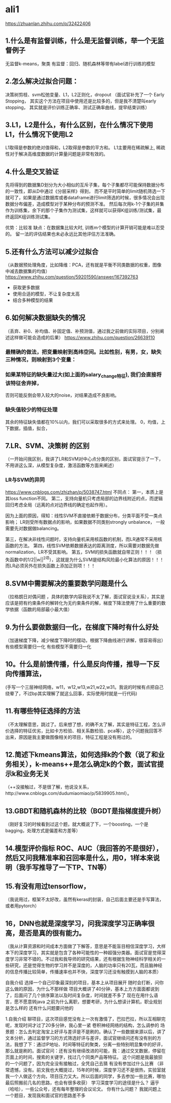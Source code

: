 * ali1
https://zhuanlan.zhihu.com/p/32422406

** 1.什么是有监督训练，什么是无监督训练，举一个无监督例子 
无监督k-means，聚类
有监督：回归、随机森林等带有label进行训练的模型

** 2.怎么解决过拟合问题：
决策树剪枝、svm松弛变量、L1，L2正则化，dropout （面试官补充了一个 Early Stopping，
其实这个方法在项目中使用还是比较多的，但是我不清楚叫early stopping，
其实就是评价训练正确率、测试正确率曲线，提早结束训练）

** 3.L1，L2是什么，有什么区别，在什么情况下使用L1，什么情况下使用L2 
L1取得是参数的绝对值得和，L2取得是参数的平方和。
L1主要用在稀疏解上, 稀疏性对于解决高维度数据的计算量问题是非常有效的。

** 4.什么是交叉验证 
先将得到的数据集D划分为大小相似的互斥子集，每个子集都尽可能保持数据分布的一致性，即从D中通过《分层采样》得到，
而不是平时简单的limit随机筛选一下就可了，如果是通过数据库或者dataframe进行limit筛选的时候，很多情况会出现
数据分布偏差，造成模型对于某种分布的预测不准。
然后每次用k-1个子集的并集作为训练集，余下的那个子集作为测试集，这样就可以获得K组训练/测试集，最终返回K组训练测试集。

优势：比较准
缺点：在数据集比较大时, 训练m个模型的计算开销可能是难以忍受的。
留一法的评估结果也未必永远比其他评估方法准确。

** 5.还有什么方法可以减少过拟合 
（从数据预处理角度，比如降维：PCA，还有就是平衡不同类数据的权重，图像中减去数据集的均值）
https://www.zhihu.com/question/59201590/answer/167392763

- 获取更多数据
- 使用合适的模型，不让复杂度太高
- 结合多种模型的结果
[[./pics/减少过拟合的方法.jpg]]

** 6.如何解决数据缺失的情况 
（丢弃、补0、补均值、补固定值、补预测值，通过我之前做的实际项目，分别阐述这样做可能会造成的后果）
https://www.zhihu.com/question/26639110

*** 最精确的做法，把变量映射到高纬空间。比如性别，有男，女，缺失三种情况，则映射到3个变量：
*** 如果某特征的缺失量过大(如上面的salary_change特征), 我们会直接将该特征舍弃掉，
否则可能反倒会带入较大的noise，对结果造成不良影响。
*** 缺失值较少的特征处理
其余的特征缺失值都在10%以内，我们可以采取很多的方式来处理。
0，均值，上下数据，插值，拟合，

** 7.LR、SVM、决策树 的区别 
（一开始问我区别，我讲了LR和SVM对中心点分类的区别，面试官提示了一下，不用讲这么深，从模型复杂度，激活函数等方面来阐述）
*** LR与SVM的异同
https://www.cnblogs.com/zhizhan/p/5038747.html
不同点：
第一，本质上是其loss function不同。
第二，支持向量机只考虑局部的边界线附近的点，而逻辑回归考虑全局（远离的点对边界线的确定也起作用）。

因为上面的原因，得知：线性SVM不直接依赖于数据分布，分类平面不受一类点影响；
LR则受所有数据点的影响，如果数据不同类别strongly unbalance，
一般需要先对数据做balancing。​

第三，在解决非线性问题时，支持向量机采用核函数的机制，而LR通常不采用核函数的方法。
第四，​线性SVM依赖数据表达的距离测度，所以需要对数据先做normalization，LR不受其影响。
第五，SVM的损失函数就自带正则！！！（损失函数中的1/2||w||^2项），这就是为什么SVM是结构风险最小化算法的原因！！！而LR必须另外在损失函数上添加正则项！！！


** 8.SVM中需要解决的重要数学问题是什么 
（拉格朗日对偶问题 ，具体的数学内容我说不太了解，面试官说没关系），其实是应该是把有约束条件的解转化为无约束条件的解，梯度下降法使用了什么重要的数学依据（函数的局部最小最大值）
** 9.为什么要做数据归一化，在梯度下降时有什么好处 
（加速梯度下降，减少梯度下降时的摆动，根据下降曲线进行讲解，很容易得出）
有些模型需要归一化
有些模型不需要归一化


** 10。什么是前馈传播，什么是反向传播，推导一下反向传播算法，
(手写一个三层神经网络，w11，w12,w13,w21,w22,w31。我说的时候有点把自己绕晕了，不过bp其实理解了就这么回事，实际使用时就是一行代码)
** 11.有哪些特征选择的方法 
（不太理解意思，跳过了。后来想了想，的确不太了解，其实是特征工程，怎么评价选择的特征优劣，比如卡方检验、相关系数检验、pca等），这个问题我回答不出来，原因是我主要做图像相关的项目，特征工程是没有用过的。
** 12.简述下kmeans算法，如何选择k的个数（说了和业务相关），k-means++是怎么确定k的个数，面试官提示k和业务无关 
（++没接触过，不是很了解，他说没关系，http://www.cnblogs.com/dudumiaomiao/p/5839905.html）。
** 13.GBDT和随机森林的比较（BGDT是指梯度提升树） 
（刚好复习的时候看到过这个题，就大概说了下，一个boosting，一个是bagging，处理方式是偏差和方差等）
** 14.模型评价指标 ROC、AUC（我回答的不是很好），然后又问我精准率和召回率是什么，用0，1样本来说明（我手写推导了一下TP、TN等） 
** 15.有没有用过tensorflow， 
（我说用过，框架不太好改，虽然有keras的封装，自己后面主要还是手写算法，或者用pytorch）
** 16，DNN也就是深度学习，问我深度学习正确率很高，是否是真的很有能力。 
（我从计算资源和时间成本方面做了下解答，意思是不能盲目相信深度学习，大样本下的深度学习，其实就是包含了各种可能性的一种超强分类器。面试官是觉得深度学习非常不错的。不过我和我导师的研究结果，还有根据生物神经科学相关的一些研究，还是觉得生物的学习并不是深度的，人脑的功率只有20瓦，而且脑神经的信息传播比较简单，传播速率也并不快，深度学习还没有触摸到人脑的本质）

自我介绍 
选择一个自己印象最深刻的项目，基本上从项目展开 
随时会打断，问你这么做的原因，为什么不那样做 
项目大概讲了40分钟，基本上方方面面都说到了，后面问了几个排序算法以及时间复杂度，时间就差不多了 
现在在用什么语言，愿不愿意转java 
之前为什么离职，想要考研，为什么想读计算机，职业规划是怎么样的 
还有什么问题要问他的 

1.自我介绍 
聊项目，这次项目感觉没有上一次有激情了，巴拉巴拉，所以互相聊完呢，发现时间才过了20多分钟，我心里一紧 
卷积神经网络的结构，怎么调参的 
场景题：怎么去判定淘宝上好评与差评是不是刷的。确认了一些数据来源以后，讲了文本分析，通过监督学习的方式筛选好评与差评，面试官继续问还有没有别的方法，我想了下：通过IP地址、时间等特征的聚类，分离一些特别明显集中的好评，那么就是刷的。面试官问：还有没有继续改进的可能，我：通过交叉数据，停留在页面上的时间，搜索的关键字，找过几个同类产品等特征。
这个问题是我最狼狈的一个问题了，因为完全没有接触过，全凭自己去猜 
有没有参加过什么比赛 （非常遗憾，没有。前文我也大概提过，15年的时候，深度学习还不是很热，实验室就我一个人做这个方向，项目压力又大。所以后面的同学，多去参加一些比赛，哪怕最后照搬前几名的思路，也会有很多收获） 
学习深度学习的途径是什么？ 逼乎（哈哈），一些公众号，还有每年整理的会议论文。 
你有什么问题？ 我就问题上一个题目，发现我和面试官的思路差不多 
